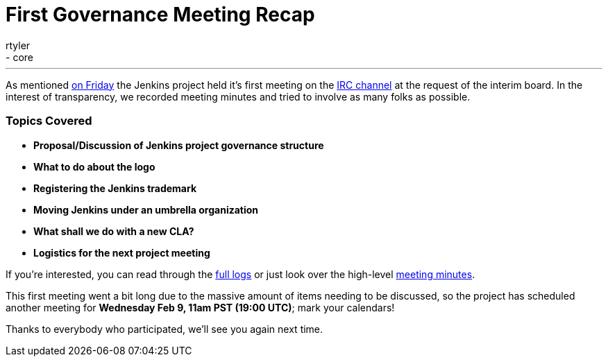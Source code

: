 = First Governance Meeting Recap
:nodeid: 280
:created: 1296918000
:tags:
  - general
  - core
:author: rtyler
---
As mentioned link:/content/governance-meeting-today[on Friday] the Jenkins project held it's first meeting on the link:/content/chat[IRC channel] at the request of the interim board. In the interest of transparency, we recorded meeting minutes and tried to involve as many folks as possible.

=== Topics Covered

* *Proposal/Discussion of Jenkins project governance structure*
* *What to do about the logo*
* *Registering the Jenkins trademark*
* *Moving Jenkins under an umbrella organization*
* *What shall we do with a new CLA?*
* *Logistics for the next project meeting*

If you're interested, you can read through the http://meetings.jenkins-ci.org/jenkins/2011/jenkins.2011-02-04-23.02.log.html[full logs] or just look over the high-level http://meetings.jenkins-ci.org/jenkins/2011/jenkins.2011-02-04-23.02.html[meeting minutes].

This first meeting went a bit long due to the massive amount of items needing to be discussed, so the project has scheduled another meeting for *Wednesday Feb 9, 11am PST (19:00 UTC)*; mark your calendars!

Thanks to everybody who participated, we'll see you again next time.
